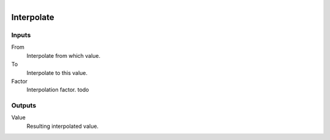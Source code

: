 .. figure:: /images/logic_nodes/math/ln-interpolate.png
   :align: right
   :width: 215
   :alt: Interpolate Node

.. _ln-interpolate:

==============================
Interpolate
==============================

Inputs
++++++++++++++++++++++++++++++

From
   Interpolate from which value.

To
   Interpolate to this value.

Factor
   Interpolation factor. todo

Outputs
++++++++++++++++++++++++++++++

Value
   Resulting interpolated value.
